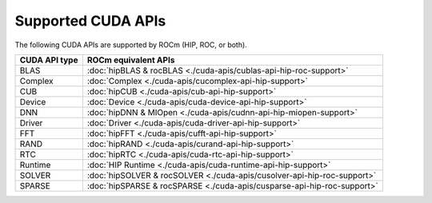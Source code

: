 .. meta::
  :description: CUDA APIs that are supported by ROCm and HIP
  :keywords: HIP, HIPIFY, CUDA, ROCm, API, documentation

***************************************************************************
Supported CUDA APIs
***************************************************************************

The following CUDA APIs are supported by ROCm (HIP, ROC, or both).

.. csv-table::
  :header: "CUDA API type", "ROCm equivalent APIs"

  "BLAS", ":doc:`hipBLAS & rocBLAS <./cuda-apis/cublas-api-hip-roc-support>`"
  "Complex", ":doc:`Complex <./cuda-apis/cucomplex-api-hip-support>`"
  "CUB", ":doc:`hipCUB <./cuda-apis/cub-api-hip-support>`"
  "Device", ":doc:`Device <./cuda-apis/cuda-device-api-hip-support>`"
  "DNN", ":doc:`hipDNN & MIOpen <./cuda-apis/cudnn-api-hip-miopen-support>` "
  "Driver", ":doc:`Driver <./cuda-apis/cuda-driver-api-hip-support>`"
  "FFT", ":doc:`hipFFT <./cuda-apis/cufft-api-hip-support>`"
  "RAND", ":doc:`hipRAND <./cuda-apis/curand-api-hip-support>`"
  "RTC", ":doc:`hipRTC <./cuda-apis/cuda-rtc-api-hip-support>`"
  "Runtime", ":doc:`HIP Runtime <./cuda-apis/cuda-runtime-api-hip-support>`"
  "SOLVER", ":doc:`hipSOLVER & rocSOLVER <./cuda-apis/cusolver-api-hip-roc-support>`"
  "SPARSE", ":doc:`hipSPARSE & rocSPARSE <./cuda-apis/cusparse-api-hip-roc-support>`"
